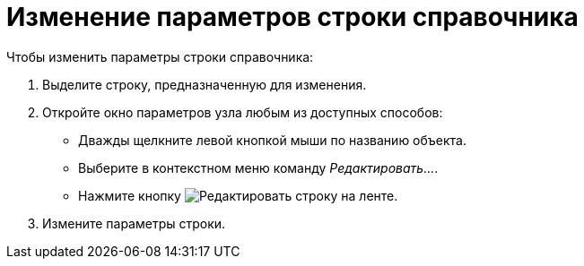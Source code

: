 = Изменение параметров строки справочника

.Чтобы изменить параметры строки справочника:
. Выделите строку, предназначенную для изменения.
. Откройте окно параметров узла любым из доступных способов:
+
* Дважды щелкните левой кнопкой мыши по названию объекта.
* Выберите в контекстном меню команду _Редактировать..._.
* Нажмите кнопку image:buttons/edit-line.png[Редактировать строку] на ленте.
+
. Измените параметры строки.
